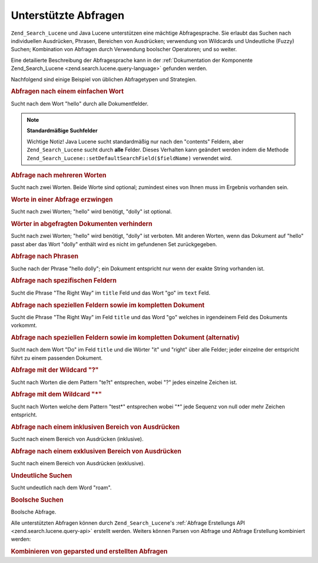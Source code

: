.. _learning.lucene.queries:

Unterstützte Abfragen
=====================

``Zend_Search_Lucene`` und Java Lucene unterstützen eine mächtige Abfragesprache. Sie erlaubt das Suchen nach
individuellen Ausdrücken, Phrasen, Bereichen von Ausdrücken; verwendung von Wildcards und Undeutliche (Fuzzy)
Suchen; Kombination von Abfragen durch Verwendung boolscher Operatoren; und so weiter.

Eine detailierte Beschreibung der Abfragesprache kann in der :ref:`Dokumentation der Komponente Zend_Search_Lucene
<zend.search.lucene.query-language>` gefunden werden.

Nachfolgend sind einige Beispiel von üblichen Abfragetypen und Strategien.

.. _learning.lucene.queries.keyword:

.. rubric:: Abfragen nach einem einfachen Wort

.. code-block:: text
   :linenos:

   hello

Sucht nach dem Wort "hello" durch alle Dokumentfelder.

.. note::

   **Standardmäßige Suchfelder**

   Wichtige Notiz! Java Lucene sucht standardmäßig nur nach den "contents" Feldern, aber ``Zend_Search_Lucene``
   sucht durch **alle** Felder. Dieses Verhalten kann geändert werden indem die Methode
   ``Zend_Search_Lucene::setDefaultSearchField($fieldName)`` verwendet wird.

.. _learning.lucene.queries.multiple-words:

.. rubric:: Abfrage nach mehreren Worten

.. code-block:: text
   :linenos:

   hello dolly

Sucht nach zwei Worten. Beide Worte sind optional; zumindest eines von Ihnen muss im Ergebnis vorhanden sein.

.. _learning.lucene.queries.required-words:

.. rubric:: Worte in einer Abfrage erzwingen

.. code-block:: text
   :linenos:

   +hello dolly

Sucht nach zwei Worten; "hello" wird benötigt, "dolly" ist optional.

.. _learning.lucene.queries.prohibited-words:

.. rubric:: Wörter in abgefragten Dokumenten verhindern

.. code-block:: text
   :linenos:

   +hello -dolly

Sucht nach zwei Worten; "hello" wird benötigt, "dolly" ist verboten. Mit anderen Worten, wenn das Dokument auf
"hello" passt aber das Wort "dolly" enthält wird es nicht im gefundenen Set zurückgegeben.

.. _learning.lucene.queries.phrases:

.. rubric:: Abfrage nach Phrasen

.. code-block:: text
   :linenos:

   "hello dolly"

Suche nach der Phrase "hello dolly"; ein Dokument entspricht nur wenn der exakte String vorhanden ist.

.. _learning.lucene.queries.fields:

.. rubric:: Abfrage nach spezifischen Feldern

.. code-block:: text
   :linenos:

   title:"The Right Way" AND text:go

Sucht die Phrase "The Right Way" im ``title`` Feld und das Wort "go" im ``text`` Feld.

.. _learning.lucene.queries.fields-and-document:

.. rubric:: Abfrage nach speziellen Feldern sowie im kompletten Dokument

.. code-block:: text
   :linenos:

   title:"The Right Way" AND  go

Sucht die Phrase "The Right Way" im Feld ``title`` und das Word "go" welches in irgendeinem Feld des Dokuments
vorkommt.

.. _learning.lucene.queries.fields-and-document-alt:

.. rubric:: Abfrage nach speziellen Feldern sowie im kompletten Dokument (alternativ)

.. code-block:: text
   :linenos:

   title:Do it right

Sucht nach dem Wort "Do" im Feld ``title`` und die Wörter "it" und "right" über alle Felder; jeder einzelne der
entspricht führt zu einem passenden Dokument.

.. _learning.lucene.queries.wildcard-question:

.. rubric:: Abfrage mit der Wildcard "?"

.. code-block:: text
   :linenos:

   te?t

Sucht nach Worten die dem Pattern "te?t" entsprechen, wobei "?" jedes einzelne Zeichen ist.

.. _learning.lucene.queries.wildcard-asterisk:

.. rubric:: Abfrage mit dem Wildcard "\*"

.. code-block:: text
   :linenos:

   test*

Sucht nach Worten welche dem Pattern "test*" entsprechen wobei "\*" jede Sequenz von null oder mehr Zeichen
entspricht.

.. _learning.lucene.queries.range-inclusive:

.. rubric:: Abfrage nach einem inklusiven Bereich von Ausdrücken

.. code-block:: text
   :linenos:

   mod_date:[20020101 TO 20030101]

Sucht nach einem Bereich von Ausdrücken (inklusive).

.. _learning.lucene.queries.range-exclusive:

.. rubric:: Abfrage nach einem exklusiven Bereich von Ausdrücken

.. code-block:: text
   :linenos:

   title:{Aida to Carmen}

Sucht nach einem Bereich von Ausdrücken (exklusive).

.. _learning.lucene.queries.fuzzy:

.. rubric:: Undeutliche Suchen

.. code-block:: text
   :linenos:

   roam~

Sucht undeutlich nach dem Word "roam".

.. _learning.lucene.queries.boolean:

.. rubric:: Boolsche Suchen

.. code-block:: text
   :linenos:

   (framework OR library) AND php

Boolsche Abfrage.

Alle unterstützten Abfragen können durch ``Zend_Search_Lucene``'s :ref:`Abfrage Erstellungs API
<zend.search.lucene.query-api>` erstellt werden. Weiters können Parsen von Abfrage und Abfrage Erstellung
kombiniert werden:

.. _learning.lucene.queries.combining:

.. rubric:: Kombinieren von geparsted und erstellten Abfragen

.. code-block:: php
   :linenos:

   $userQuery = Zend_Search_Lucene_Search_QueryParser::parse($queryStr);

   $query = new Zend_Search_Lucene_Search_Query_Boolean();
   $query->addSubquery($userQuery, true  /* required */);
   $query->addSubquery($constructedQuery, true  /* required */);


